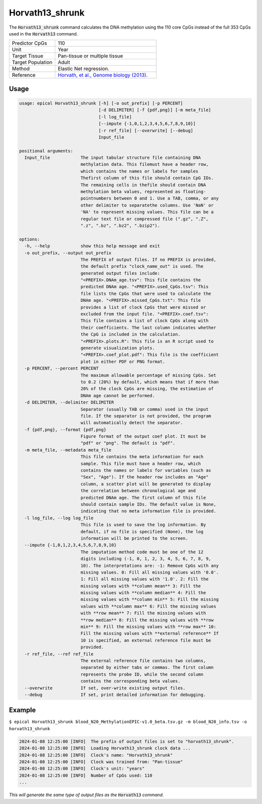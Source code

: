 Horvath13_shrunk
================

The :code:`Horvath13_shrunk` command calculates the DNA methylation using the 110 core CpGs instead of the full 353 CpGs used in the :code:`Horvath13` command.

.. csv-table::
   :widths: 25, 55

   "Predictor CpGs", "110"
   "Unit", "Year"
   "Target Tissue", "Pan-tissue or multiple tissue"
   "Target Population", "Adult"
   "Method", "Elastic Net regression."
   "Reference", "`Horvath, et al., Genome biology (2013). <https://pubmed.ncbi.nlm.nih.gov/24138928/>`_"


Usage
-----
.. code-block:: text

  usage: epical Horvath13_shrunk [-h] [-o out_prefix] [-p PERCENT]
                                 [-d DELIMITER] [-f {pdf,png}] [-m meta_file]
                                 [-l log_file]
                                 [--impute {-1,0,1,2,3,4,5,6,7,8,9,10}]
                                 [-r ref_file] [--overwrite] [--debug]
                                 Input_file

  positional arguments:
    Input_file            The input tabular structure file containing DNA
                          methylation data. This filemust have a header row,
                          which contains the names or labels for samples
                          Thefirst column of this file should contain CpG IDs.
                          The remaining cells in thefile should contain DNA
                          methylation beta values, represented as floating-
                          pointnumbers between 0 and 1. Use a TAB, comma, or any
                          other delimiter to separatethe columns. Use 'NaN' or
                          'NA' to represent missing values. This file can be a
                          regular text file or compressed file (".gz", ".Z",
                          ".z", ".bz", ".bz2", ".bzip2").

  options:
    -h, --help            show this help message and exit
    -o out_prefix, --output out_prefix
                          The PREFIX of output files. If no PREFIX is provided,
                          the default prefix "clock_name_out" is used. The
                          generated output files include:
                          "<PREFIX>.DNAm_age.tsv": This file contains the
                          predicted DNAm age. "<PREFIX>.used_CpGs.tsv": This
                          file lists the CpGs that were used to calculate the
                          DNAm age. "<PREFIX>.missed_CpGs.txt": This file
                          provides a list of clock CpGs that were missed or
                          excluded from the input file. "<PREFIX>.coef.tsv":
                          This file contains a list of clock CpGs along with
                          their coefficients. The last column indicates whether
                          the CpG is included in the calculation.
                          "<PREFIX>.plots.R": This file is an R script used to
                          generate visualization plots.
                          "<PREFIX>.coef_plot.pdf": This file is the coefficient
                          plot in either PDF or PNG format.
    -p PERCENT, --percent PERCENT
                          The maximum allowable percentage of missing CpGs. Set
                          to 0.2 (20%) by default, which means that if more than
                          20% of the clock CpGs are missing, the estimation of
                          DNAm age cannot be performed.
    -d DELIMITER, --delimiter DELIMITER
                          Separator (usually TAB or comma) used in the input
                          file. If the separator is not provided, the program
                          will automatically detect the separator.
    -f {pdf,png}, --format {pdf,png}
                          Figure format of the output coef plot. It must be
                          "pdf" or "png". The default is "pdf".
    -m meta_file, --metadata meta_file
                          This file contains the meta information for each
                          sample. This file must have a header row, which
                          contains the names or labels for variables (such as
                          "Sex", "Age"). If the header row includes an "Age"
                          column, a scatter plot will be generated to display
                          the correlation between chronological age and
                          predicted DNAm age. The first column of this file
                          should contain sample IDs. The default value is None,
                          indicating that no meta information file is provided.
    -l log_file, --log log_file
                          This file is used to save the log information. By
                          default, if no file is specified (None), the log
                          information will be printed to the screen.
    --impute {-1,0,1,2,3,4,5,6,7,8,9,10}
                          The imputation method code must be one of the 12
                          digits including (-1, 0, 1, 2, 3, 4, 5, 6, 7, 8, 9,
                          10). The interpretations are: -1: Remove CpGs with any
                          missing values. 0: Fill all missing values with '0.0'.
                          1: Fill all missing values with '1.0'. 2: Fill the
                          missing values with **column mean** 3: Fill the
                          missing values with **column median** 4: Fill the
                          missing values with **column min** 5: Fill the missing
                          values with **column max** 6: Fill the missing values
                          with **row mean** 7: Fill the missing values with
                          **row median** 8: Fill the missing values with **row
                          min** 9: Fill the missing values with **row max** 10:
                          Fill the missing values with **external reference** If
                          10 is specified, an external reference file must be
                          provided.
    -r ref_file, --ref ref_file
                          The external reference file contains two columns,
                          separated by either tabs or commas. The first column
                          represents the probe ID, while the second column
                          contains the corresponding beta values.
    --overwrite           If set, over-write existing output files.
    --debug               If set, print detailed information for debugging.


Example
-------

``$ epical Horvath13_shrunk blood_N20_MethylationEPIC-v1.0_beta.tsv.gz -m blood_N20_info.tsv -o horvath13_shrunk``

.. code-block:: text

 2024-01-08 12:25:00 [INFO]  The prefix of output files is set to "horvath13_shrunk".
 2024-01-08 12:25:00 [INFO]  Loading Horvath13_shrunk clock data ...
 2024-01-08 12:25:00 [INFO]  Clock's name: "Horvath13_shrunk"
 2024-01-08 12:25:00 [INFO]  Clock was trained from: "Pan-tissue"
 2024-01-08 12:25:00 [INFO]  Clock's unit: "years"
 2024-01-08 12:25:00 [INFO]  Number of CpGs used: 110
 ...

*This will generate the same type of output files as the* :code:`Horvath13` *command*.
